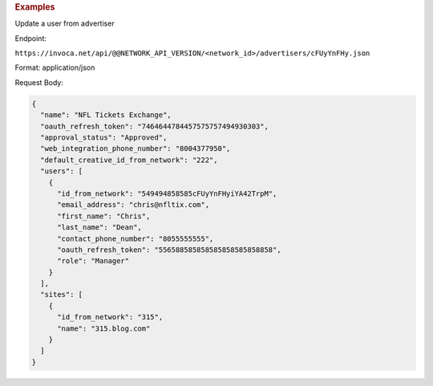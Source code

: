 .. container:: endpoint-long-description

  .. rubric:: Examples

  Update a user from advertiser

  Endpoint:

  ``https://invoca.net/api/@@NETWORK_API_VERSION/<network_id>/advertisers/cFUyYnFHy.json``

  Format: application/json

  Request Body:

  .. code-block:: json

     {
       "name": "NFL Tickets Exchange",
       "oauth_refresh_token": "7464644784457575757494930303",
       "approval_status": "Approved",
       "web_integration_phone_number": "8004377950",
       "default_creative_id_from_network": "222",
       "users": [
         {
           "id_from_network": "549494858585cFUyYnFHyiYA42TrpM",
           "email_address": "chris@nfltix.com",
           "first_name": "Chris",
           "last_name": "Dean",
           "contact_phone_number": "8055555555",
           "oauth_refresh_token": "556588585858585858585858858",
           "role": "Manager"
         }
       ],
       "sites": [
         {
           "id_from_network": "315",
           "name": "315.blog.com"
         }
       ]
     }

